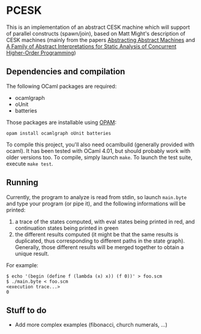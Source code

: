 * PCESK
This is an implementation of an abstract CESK machine which will
support of parallel constructs (spawn/join), based on Matt Might's
description of CESK machines (mainly from the papers [[http://matt.might.net/papers/vanhorn2010abstract.pdf][Abstracting
Abstract Machines]] and [[http://matt.might.net/papers/might2011pceks.pdf][A Family of Abstract Interpretations for Static
Analysis of Concurrent Higher-Order Programming]])
** Dependencies and compilation
The following OCaml packages are required:
  - ocamlgraph
  - oUnit
  - batteries

Those packages are installable using [[http://opam.ocamlpro.com/][OPAM]]:
#+BEGIN_SRC shell
opam install ocamlgraph oUnit batteries
#+END_SRC

To compile this project, you'll also need ocamlbuild (generally
provided with ocaml). It has been tested with OCaml 4.01, but should
probably work with older versions too. To compile, simply launch
=make=. To launch the test suite, execute =make test=.
** Running
Currently, the program to analyze is read from stdin, so launch
=main.byte= and type your program (or pipe it), and the following
informations will be printed:
  1. a trace of the states computed, with eval states being printed
     in red, and continuation states being printed in green
  2. the different results computed (it might be that the same
     results is duplicated, thus corresponding to different paths in
     the state graph). Generally, those different results will be
     merged together to obtain a unique result.

For example:
#+BEGIN_SRC shell
$ echo '(begin (define f (lambda (x) x)) (f 0))' > foo.scm
$ ./main.byte < foo.scm
<execution trace...>
0
#+END_SRC
** Stuff to do
  - Add more complex examples (fibonacci, church numerals, …)
